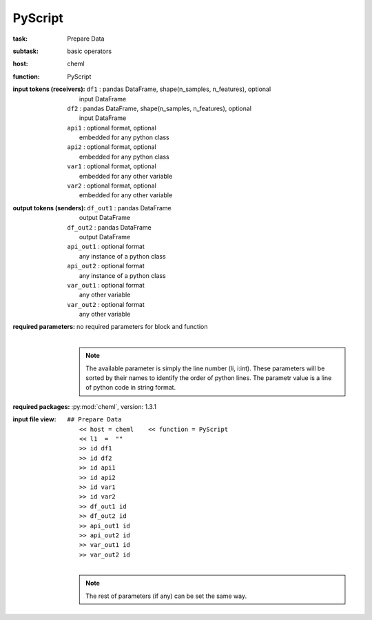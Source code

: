 .. _PyScript:

PyScript
=========

:task:
    | Prepare Data

:subtask:
    | basic operators

:host:
    | cheml

:function:
    | PyScript

:input tokens (receivers):
    | ``df1`` : pandas DataFrame, shape(n_samples, n_features), optional
    |   input DataFrame
    | ``df2`` : pandas DataFrame, shape(n_samples, n_features), optional
    |   input DataFrame
    | ``api1`` : optional format, optional
    |   embedded for any python class
    | ``api2`` : optional format, optional
    |   embedded for any python class
    | ``var1`` : optional format, optional
    |   embedded for any other variable
    | ``var2`` : optional format, optional
    |   embedded for any other variable

:output tokens (senders):
    | ``df_out1`` : pandas DataFrame
    |   output DataFrame
    | ``df_out2`` : pandas DataFrame
    |   output DataFrame
    | ``api_out1`` : optional format
    |   any instance of a python class
    | ``api_out2`` : optional format
    |   any instance of a python class
    | ``var_out1`` : optional format
    |   any other variable
    | ``var_out2`` : optional format
    |   any other variable

:required parameters:
    | no required parameters for block and function
    |
    .. note:: The available parameter is simply the line number (li, i:int). These parameters will be sorted by their names to identify the order of python lines. The parametr value is a line of python code in string format.

:required packages:
    | :py:mod:`cheml`, version: 1.3.1

:input file view:
    | ``## Prepare Data``
    |   ``<< host = cheml    << function = PyScript``
    |   ``<< l1  =  ""``
    |   ``>> id df1``
    |   ``>> id df2``
    |   ``>> id api1``
    |   ``>> id api2``
    |   ``>> id var1``
    |   ``>> id var2``
    |   ``>> df_out1 id``
    |   ``>> df_out2 id``
    |   ``>> api_out1 id``
    |   ``>> api_out2 id``
    |   ``>> var_out1 id``
    |   ``>> var_out2 id``
    |
    .. note:: The rest of parameters (if any) can be set the same way.